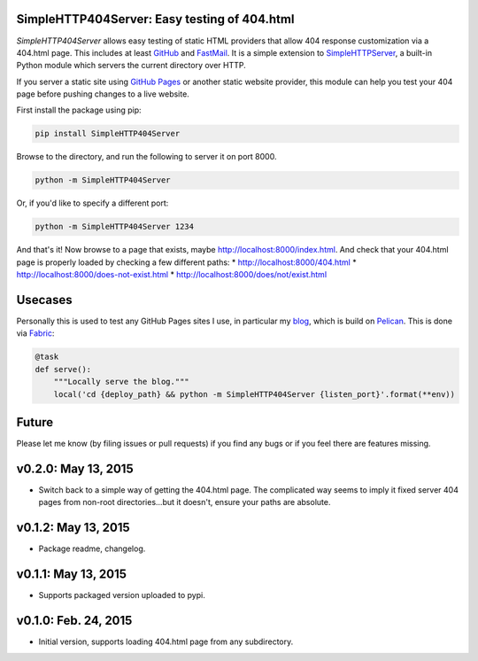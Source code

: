SimpleHTTP404Server: Easy testing of 404.html
=============================================

*SimpleHTTP404Server* allows easy testing of static HTML providers that allow
404 response customization via a 404.html page. This includes at least GitHub_
and FastMail_. It is a simple extension to SimpleHTTPServer_, a built-in Python
module which servers the current directory over HTTP.

If you server a static site using `GitHub Pages`_ or another static website
provider, this module can help you test your 404 page before pushing changes to
a live website.

First install the package using pip:

.. code-block:: bash

    pip install SimpleHTTP404Server

Browse to the directory, and run the following to server it on port 8000.

.. code-block:: bash

    python -m SimpleHTTP404Server

Or, if you'd like to specify a different port:

.. code-block:: bash

    python -m SimpleHTTP404Server 1234

And that's it! Now browse to a page that exists, maybe
http://localhost:8000/index.html. And check that your 404.html page is properly
loaded by checking a few different paths:
* http://localhost:8000/404.html
* http://localhost:8000/does-not-exist.html
* http://localhost:8000/does/not/exist.html

.. _GitHub: https://help.github.com/articles/custom-404-pages/
.. _FastMail: https://www.fastmail.com/help/files/website.html
.. _SimpleHTTPServer: https://docs.python.org/2/library/simplehttpserver.html
.. _GitHub Pages: https://help.github.com/articles/what-are-github-pages/

Usecases
========

Personally this is used to test any GitHub Pages sites I use, in particular my
blog_, which is build on Pelican_. This is done via Fabric_:

.. code-block:: python

    @task
    def serve():
        """Locally serve the blog."""
        local('cd {deploy_path} && python -m SimpleHTTP404Server {listen_port}'.format(**env))

.. _blog: http://patrick.cloke.us
.. _Pelican: http://blog.getpelican.com/
.. _Fabric: http://www.fabfile.org/

Future
======

Please let me know (by filing issues or pull requests) if you find any bugs or
if you feel there are features missing.

v0.2.0: May 13, 2015
====================

* Switch back to a simple way of getting the 404.html page. The complicated way
  seems to imply it fixed server 404 pages from non-root directories...but it
  doesn't, ensure your paths are absolute.

v0.1.2: May 13, 2015
====================

* Package readme, changelog.

v0.1.1: May 13, 2015
====================

* Supports packaged version uploaded to pypi.

v0.1.0: Feb. 24, 2015
=====================

* Initial version, supports loading 404.html page from any subdirectory.



